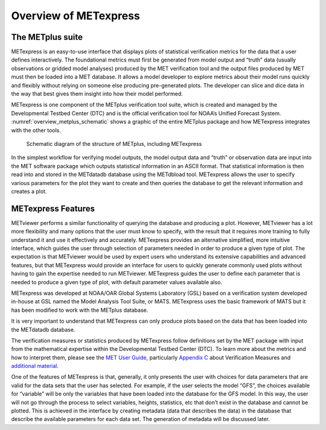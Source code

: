 .. _Overview:

.. :sectnum:

Overview of METexpress
======================

The METplus suite
_________________

METexpress is an easy-to-use interface that displays plots of statistical
verification metrics for the data that a user defines interactively.
The foundational metrics must first be generated from model output and
“truth” data (usually observations or gridded model analyses) produced by
the MET verification tool and the output files produced by MET must then be
loaded into a MET database.  It allows a model developer to explore metrics
about their model runs quickly and flexibly without relying on someone else
producing pre-generated plots.  The developer can slice and dice data in the
way that best gives them insight into how their model performed.

METexpress is one component of the METplus verification tool suite, which is
created and managed by the Developmental Testbed Center (DTC) and is the
official verification tool for NOAA’s Unified Forecast System.
:numref:`overview_metplus_schematic` shows a graphic of the entire METplus package
and how METexpress integrates with the other tools.

.. _overview_metplus_schematic:

.. figure:: figure/overview_metplus_schematic.png

            Schematic diagram of the structure of METplus, including
	    METexpress

In the simplest workflow for verifying model outputs, the model output data
and “truth” or observation data are input into the MET software package which
outputs statistical information in an ASCII format.  That statistical
information is then read into and stored in the METdatadb database using
the METdbload tool.  METexpress allows the user to specify various parameters
for the plot they want to create and then queries the database to get the
relevant information and creates a plot.

METexpress Features
___________________

METviewer performs a similar functionality of querying the database and
producing a plot.  However, METviewer has a lot more flexibility and many
options that the user must know to specify, with the result that it requires
more training to fully understand it and use it effectively and accurately.
METexpress provides an alternative simplified, more intuitive interface,
which guides the user through selection of parameters needed in order to
produce a given type of plot.  The expectation is that METviewer would be
used by expert users who understand its extensive capabilities and advanced
features, but that METexpress would provide an interface for users to quickly
generate commonly used plots without having to gain the expertise needed to
run METviewer.  METexpress guides the user to define each parameter that is
needed to produce a given type of plot, with default parameter values
available also. 

METexpress was developed at NOAA/OAR Global Systems Laboratory (GSL) based
on a verification system developed in-house at GSL named the Model Analysis
Tool Suite, or MATS.  METexpress uses the basic framework of MATS but it
has been modified to work with the METplus database.

It is very important to understand that METexpress can only produce plots
based on the data that has been loaded into the METdatadb database.

The verification measures or statistics produced by METexpress follow
definitions set by the MET package with input from the mathematical expertise
within the Developmental Testbed Center (DTC).  To learn more about the
metrics and how to interpret them, please see the
`MET User Guide, <https://dtcenter.github.io/MET/Users_Guide/index.html>`_
particularly `Appendix C <https://dtcenter.github.io/MET/Users_Guide/appendixC.html>`_ about Verification Measures and `additional material <https://dtcenter.org/community-code/model-evaluation-tools-met/documentation>`_.

One of the features of METexpress is that, generally, it only presents the
user with choices for data parameters that are valid for the data sets that
the user has selected.  For example, if the user selects the model “GFS”,
the choices available for “variable” will be only the variables that have
been loaded into the database for the GFS model.  In this way, the user will
not go through the process to select variables, heights, statistics, etc
that don’t exist in the database and cannot be plotted.  This is achieved in
the interface by creating metadata (data that describes the data) in the
database that describe the available parameters for each data set.  The
generation of metadata will be discussed later. 
 
